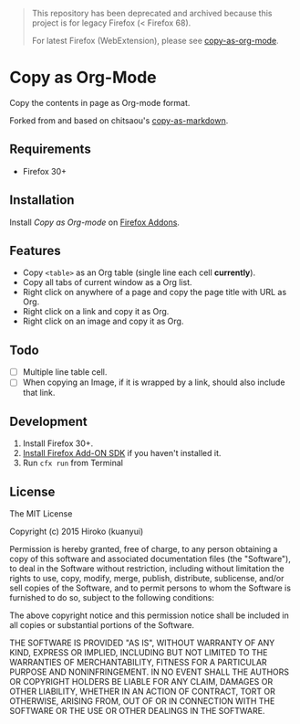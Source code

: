 #+begin_quote
This repository has been deprecated and archived because this project is for legacy Firefox (< Firefox 68).

For latest Firefox (WebExtension), please see [[https://github.com/kuanyui/copy-as-org-mode][copy-as-org-mode]].
#+end_quote
* Copy as Org-Mode

Copy the contents in page as Org-mode format.

Forked from and based on chitsaou's [[https://github.com/chitsaou/copy-as-markdown][copy-as-markdown]].

** Requirements

- Firefox 30+

** Installation

Install /Copy as Org-mode/ on [[https://addons.mozilla.org/firefox/addon/copy-as-org-mode/][Firefox Addons]].

** Features

- Copy =<table>= as an Org table (single line each cell *currently*).
- Copy all tabs of current window as a Org list.
- Right click on anywhere of a page and copy the page title with URL as Org.
- Right click on a link and copy it as Org.
- Right click on an image and copy it as Org.

** Todo

- [ ] Multiple line table cell.
- [ ] When copying an Image, if it is wrapped by a link, should also include that link.

** Development

1. Install Firefox 30+.
2. [[https://developer.mozilla.org/en-US/Add-ons/SDK/Tutorials/Installation][Install Firefox Add-ON SDK]] if you haven't installed it.
3. Run =cfx run= from Terminal

** License

The MIT License

Copyright (c) 2015 Hiroko (kuanyui)

Permission is hereby granted, free of charge, to any person obtaining a copy
of this software and associated documentation files (the "Software"), to deal
in the Software without restriction, including without limitation the rights
to use, copy, modify, merge, publish, distribute, sublicense, and/or sell
copies of the Software, and to permit persons to whom the Software is
furnished to do so, subject to the following conditions:

The above copyright notice and this permission notice shall be included in
all copies or substantial portions of the Software.

THE SOFTWARE IS PROVIDED "AS IS", WITHOUT WARRANTY OF ANY KIND, EXPRESS OR
IMPLIED, INCLUDING BUT NOT LIMITED TO THE WARRANTIES OF MERCHANTABILITY,
FITNESS FOR A PARTICULAR PURPOSE AND NONINFRINGEMENT. IN NO EVENT SHALL THE
AUTHORS OR COPYRIGHT HOLDERS BE LIABLE FOR ANY CLAIM, DAMAGES OR OTHER
LIABILITY, WHETHER IN AN ACTION OF CONTRACT, TORT OR OTHERWISE, ARISING FROM,
OUT OF OR IN CONNECTION WITH THE SOFTWARE OR THE USE OR OTHER DEALINGS IN
THE SOFTWARE.

